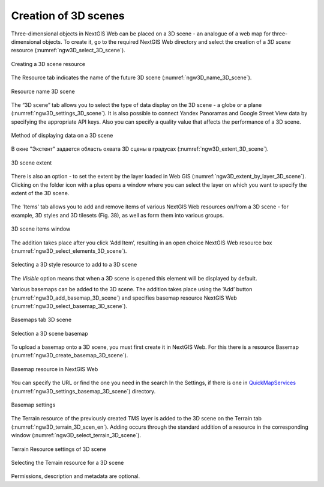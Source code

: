 .. sectionauthor:: Roman Gainullov <roman.gainullov@nextgis.com>

.. _ngw_3d_scenes:

Creation of 3D scenes
=====================

Three-dimensional objects in NextGIS Web can be placed on a 3D scene - an analogue of a web map for three-dimensional objects.
To create it, go to the required NextGIS Web directory and select the creation of a *3D scene* resource (:numref:`ngw3D_select_3D_scene`).

.. figure:: _static/ngw3D_select_3D_scene_en.png
   :name: ngw3D_select_3D_scene
   :align: center
   :width: 7cm

   Creating a 3D scene resource
   
   
The Resource tab indicates the name of the future 3D scene (:numref:`ngw3D_name_3D_scene`).

.. figure:: _static/ngw3D_name_3D_scene_en.png
   :name: ngw3D_name_3D_scene
   :align: center
   :width: 20cm

   Resource name 3D scene


The “3D scene” tab allows you to select the type of data display on the 3D scene - a globe or a plane (:numref:`ngw3D_settings_3D_scene`). 
It is also possible to connect Yandex Panoramas and Google Street View data by specifying the appropriate API keys.
Also you can specify a quality value that affects the performance of a 3D scene.

.. figure:: _static/ngw3D_settings_3D_scene_en.png
   :name: ngw3D_settings_3D_scene
   :align: center
   :width: 20cm

   Method of displaying data on a 3D scene

В окне "Экстент" задается область охвата 3D сцены в градусах (:numref:`ngw3D_extent_3D_scene`).

.. figure:: _static/ngw3D_extent_3D_scene_en.png
   :name: ngw3D_extent_3D_scene
   :align: center
   :width: 20cm

   3D scene extent

There is also an option - to set the extent by the layer loaded in Web GIS (:numref:`ngw3D_extent_by_layer_3D_scene`).
Clicking on the folder icon with a plus opens a window where you can select the layer on which you want to specify the extent of the 3D scene.

.. figure:: _static/ngw3D_extent_by_layer_3D_scene_en.png
   :name: ngw3D_extent_by_layer_3D_scene
   :align: center
   :width: 10cm

    Window for Selecting layer of 3D Scene’s extent

The 'Items' tab allows you to add and remove items of various NextGIS Web resources on/from a 3D scene - for example, 3D styles and 3D tilesets (Fig. 38),
as well as form them into various groups.

.. figure:: _static/ngw3D_elements_3D_scene_en.png
   :name: ngw3D_elements_3D_scene
   :align: center
   :width: 20cm

   3D scene items window

The addition takes place after you click ‘Add Item’, resulting in an open choice NextGIS Web resource box (:numref:`ngw3D_select_elements_3D_scene`).

.. figure:: _static/ngw3D_select_elements_3D_scene_en.png
   :name: ngw3D_select_elements_3D_scene
   :align: center
   :width: 10cm

   Selecting a 3D style resource to add to a 3D scene

The *Visible* option means that when a 3D scene is opened this element will be displayed by default.

Various basemaps can be added to the 3D scene.
The addition takes place using the ‘Add’ button (:numref:`ngw3D_add_basemap_3D_scene`) and specifies basemap resource NextGIS Web (:numref:`ngw3D_select_basemap_3D_scene`). 

.. figure:: _static/ngw3D_add_basemap_3D_scene_en.png
   :name: ngw3D_add_basemap_3D_scene
   :align: center
   :width: 20cm

   Basemaps tab 3D scene

.. figure:: _static/ngw3D_select_basemap_3D_scene_en.png
   :name: ngw3D_select_basemap_3D_scene
   :align: center
   :width: 10cm

   Selection a 3D scene basemap
   
To upload a basemap onto a 3D scene, you must first create it in NextGIS Web. For this there is a resource Basemap (:numref:`ngw3D_create_basemap_3D_scene`).

.. figure:: _static/ngw3D_create_basemap_3D_scene_en.png
   :name: ngw3D_create_basemap_3D_scene
   :align: center
   :width: 10cm

   Basemap resource in NextGIS Web

You can specify the URL or find the one you need in the search In the Settings, if there is one in `QuickMapServices <https://qms.nextgis.com/>`_ (:numref:`ngw3D_settings_basemap_3D_scene`) directory.

.. figure:: _static/ngw3D_settings_basemap_3D_scen_en.png
   :name: ngw3D_settings_basemap_3D_scene
   :align: center
   :width: 20cm

   Basemap settings
         
The Terrain resource of the previously created TMS layer is added to the 3D scene on the Terrain tab (:numref:`ngw3D_terrain_3D_scen_en`).
Adding occurs through the standard addition of a resource in the corresponding window (:numref:`ngw3D_select_terrain_3D_scene`).

.. figure:: _static/ngw3D_terrain_3D_scen_en.png
   :name: ngw3D_terrain_3D_scen
   :align: center
   :width: 20cm

   Terrain Resource settings of 3D scene


.. figure:: _static/ngw3D_select_terrain_3D_scene_en.png
   :name: ngw3D_select_terrain_3D_scene
   :align: center
   :width: 10cm

   Selecting the Terrain resource for a 3D scene
   
Permissions, description and metadata are optional.

